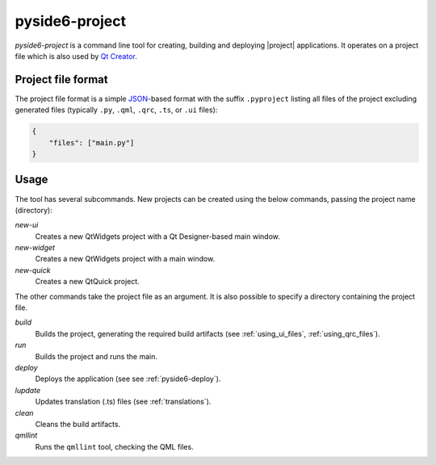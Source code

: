 .. _pyside6-project:

pyside6-project
===============

`pyside6-project` is a command line tool for creating, building and deploying
|project| applications. It operates on a project file which is also used by
`Qt Creator`_.

Project file format
-------------------

The project file format is a simple `JSON`_-based format with the suffix
``.pyproject`` listing all files of the project excluding generated files
(typically ``.py``, ``.qml``, ``.qrc``, ``.ts``, or ``.ui`` files):

.. code-block:: json

    {
        "files": ["main.py"]
    }


Usage
-----

The tool has several subcommands. New projects can be created using
the below commands, passing the project name (directory):

*new-ui*
    Creates a new QtWidgets project with a Qt Designer-based main window.

*new-widget*
    Creates a new QtWidgets project with a main window.

*new-quick*
    Creates a new QtQuick project.

The other commands take the project file as an argument.
It is also possible to specify a directory containing the project file.

*build*
    Builds the project, generating the required build artifacts
    (see :ref:`using_ui_files`, :ref:`using_qrc_files`).

*run*
    Builds the project and runs the main.

*deploy*
    Deploys the application (see see :ref:`pyside6-deploy`).

*lupdate*
    Updates translation (.ts) files (see :ref:`translations`).

*clean*
    Cleans the build artifacts.

*qmllint*
    Runs the ``qmllint`` tool, checking the QML files.


.. _`Qt Creator`: https://www.qt.io/product/development-tools
.. _`JSON`: https://www.json.org/
